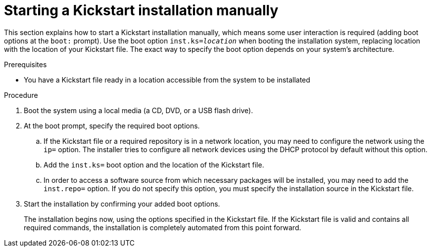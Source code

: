 [id="starting-a-kickstart-installation-manually_{context}"]
= Starting a Kickstart installation manually

This section explains how to start a Kickstart installation manually, which means some user interaction is required (adding boot options at the `boot:` prompt). Use the boot option [option]`inst.ks=__location__` when booting the installation system, replacing location with the location of your Kickstart file. The exact way to specify the boot option depends on your system's architecture.
// TODO XREF !!!!.


.Prerequisites

* You have a Kickstart file ready in a location accessible from the system to be installated


.Procedure

. Boot the system using a local media (a CD, DVD, or a USB flash drive).
+
// For architecture-specific instructions, see TODO XREFS !!!!

. At the boot prompt, specify the required boot options.
+
====
.. If the Kickstart file or a required repository is in a network location, you may need to configure the network using the [option]`ip=` option. The installer tries to configure all network devices using the DHCP protocol by default without this option.
.. Add the [option]`inst.ks=` boot option and the location of the Kickstart file.
.. In order to access a software source from which necessary packages will be installed, you may need to add the [option]`inst.repo=` option. If you do not specify this option, you must specify the installation source in the Kickstart file.
====

. Start the installation by confirming your added boot options.
+
The installation begins now, using the options specified in the Kickstart file. If the Kickstart file is valid and contains all required commands, the installation is completely automated from this point forward.

////
.Additional resources

* For details about boot options and valid syntax, see TODO XREF !!!!.
////

